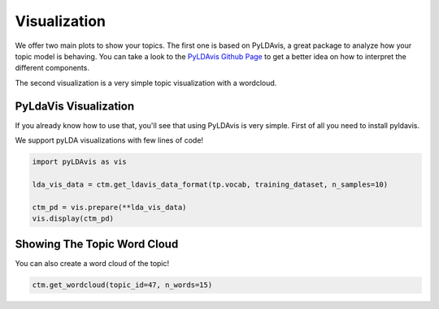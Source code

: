 =============
Visualization
=============

We offer two main plots to show your topics. The first one is based on PyLDAvis, a great
package to analyze how your topic model is behaving. You can take a look to the
`PyLDAvis Github Page <https://github.com/bmabey/pyLDAvis>`_ to get a better idea on how
to interpret the different components.

The second visualization is a very simple topic visualization with a wordcloud.


PyLdaVis Visualization
======================

If you already know how to use that, you'll see that using PyLDAvis is very simple. First of all
you need to install pyldavis.


.. code-block:: shell
    pip install pyldavis


We support pyLDA visualizations with few lines of code!

.. code-block:: python

    import pyLDAvis as vis

    lda_vis_data = ctm.get_ldavis_data_format(tp.vocab, training_dataset, n_samples=10)

    ctm_pd = vis.prepare(**lda_vis_data)
    vis.display(ctm_pd)

.. image:: https://raw.githubusercontent.com/MilaNLProc/contextualized-topic-models/master/img/pyldavis.png
   :align: center
   :width: 400px


Showing The Topic Word Cloud
============================

You can also create a word cloud of the topic!

.. code-block:: python

    ctm.get_wordcloud(topic_id=47, n_words=15)

.. image:: https://raw.githubusercontent.com/MilaNLProc/contextualized-topic-models/master/img/displaying_topic.png
   :align: center
   :width: 400px

